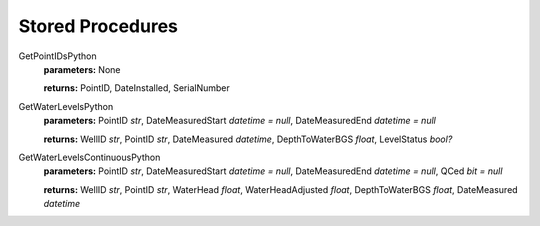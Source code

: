 Stored Procedures
---------------------

GetPointIDsPython
  **parameters:** None

  **returns:** PointID, DateInstalled, SerialNumber

GetWaterLevelsPython
  **parameters:** PointID *str*, DateMeasuredStart *datetime = null*, DateMeasuredEnd *datetime = null*

  **returns:** WellID *str*, PointID *str*, DateMeasured *datetime*, DepthToWaterBGS *float*, LevelStatus *bool?*

GetWaterLevelsContinuousPython
  **parameters:** PointID *str*, DateMeasuredStart *datetime = null*, DateMeasuredEnd *datetime = null*, QCed *bit =
  null*

  **returns:** WellID *str*, PointID *str*, WaterHead *float*, WaterHeadAdjusted *float*, DepthToWaterBGS *float*,
  DateMeasured
  *datetime*
